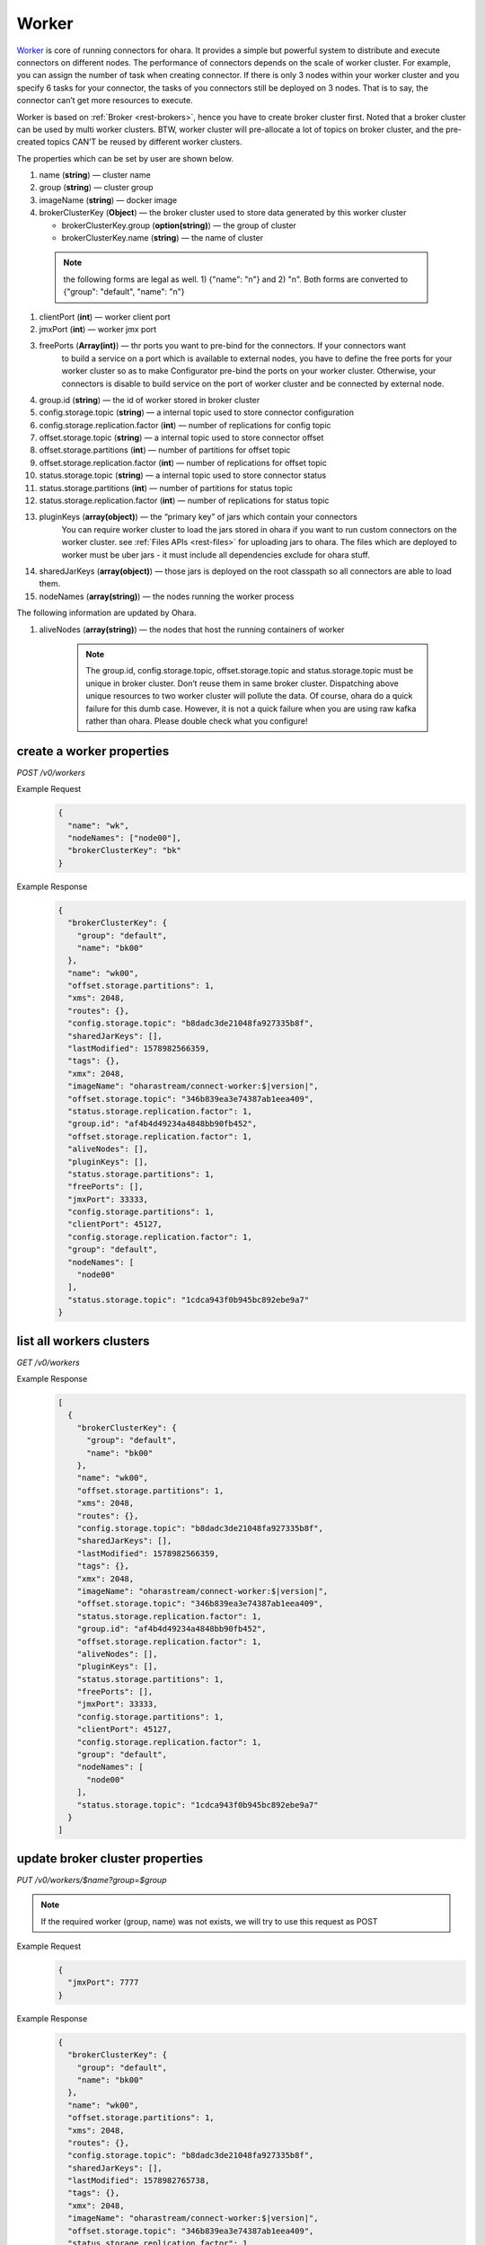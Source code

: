 ..
.. Copyright 2019 is-land
..
.. Licensed under the Apache License, Version 2.0 (the "License");
.. you may not use this file except in compliance with the License.
.. You may obtain a copy of the License at
..
..     http://www.apache.org/licenses/LICENSE-2.0
..
.. Unless required by applicable law or agreed to in writing, software
.. distributed under the License is distributed on an "AS IS" BASIS,
.. WITHOUT WARRANTIES OR CONDITIONS OF ANY KIND, either express or implied.
.. See the License for the specific language governing permissions and
.. limitations under the License.
..

.. _rest-workers:

Worker
======

`Worker <https://kafka.apache.org/intro>`__ is core of running
connectors for ohara. It provides a simple but powerful system to
distribute and execute connectors on different nodes. The performance of
connectors depends on the scale of worker cluster. For example, you can
assign the number of task when creating connector. If there is only 3
nodes within your worker cluster and you specify 6 tasks for your
connector, the tasks of you connectors still be deployed on 3 nodes.
That is to say, the connector can’t get more resources to execute.

Worker is based on :ref:`Broker <rest-brokers>`, hence you have to create broker
cluster first. Noted that a broker cluster can be used by multi worker
clusters. BTW, worker cluster will pre-allocate a lot of topics on
broker cluster, and the pre-created topics CAN’T be reused by different
worker clusters.

The properties which can be set by user are shown below.

#. name (**string**) — cluster name
#. group (**string**) — cluster group
#. imageName (**string**) — docker image
#. brokerClusterKey (**Object**) — the broker cluster used to store data generated by this worker cluster

   - brokerClusterKey.group (**option(string)**) — the group of cluster
   - brokerClusterKey.name (**string**) — the name of cluster

  .. note::
    the following forms are legal as well. 1) {"name": "n"} and 2) "n". Both forms are converted to
    {"group": "default", "name": "n"}

#. clientPort (**int**) — worker client port
#. jmxPort (**int**) — worker jmx port
#. freePorts (**Array(int)**) — thr ports you want to pre-bind for the connectors. If your connectors want
                                to build a service on a port which is available to external nodes, you have to
                                define the free ports for your worker cluster so as to make Configurator pre-bind
                                the ports on your worker cluster. Otherwise, your connectors is disable to build service
                                on the port of worker cluster and be connected by external node.
#. group.id (**string**) — the id of worker stored in broker cluster
#. config.storage.topic (**string**) — a internal topic used to store connector configuration
#. config.storage.replication.factor (**int**) — number of replications for config topic
#. offset.storage.topic (**string**) — a internal topic used to store connector offset
#. offset.storage.partitions (**int**) — number of partitions for offset topic
#. offset.storage.replication.factor (**int**) — number of replications for offset topic
#. status.storage.topic (**string**) — a internal topic used to store connector status
#. status.storage.partitions (**int**) — number of partitions for status topic
#. status.storage.replication.factor (**int**) — number of replications for status topic
#. pluginKeys (**array(object)**) — the “primary key” of jars which contain your connectors
                                 You can require worker cluster to load the jars stored in ohara if you want to run custom connectors
                                 on the worker cluster. see :ref:`Files APIs <rest-files>` for uploading jars to ohara. The files which
                                 are deployed to worker must be uber jars - it must include all dependencies exclude for ohara stuff.
#. sharedJarKeys (**array(object)**) — those jars is deployed on the root classpath so all connectors are able to load them.
#. nodeNames (**array(string)**) — the nodes running the worker process

The following information are updated by Ohara.

#. aliveNodes (**array(string)**) — the nodes that host the running containers of worker

    .. note::
       The group.id, config.storage.topic, offset.storage.topic and status.storage.topic
       must be unique in broker cluster. Don’t reuse them in same broker
       cluster. Dispatching above unique resources to two worker cluster
       will pollute the data. Of course, ohara do a quick failure for this
       dumb case. However, it is not a quick failure when you are using raw
       kafka rather than ohara. Please double check what you configure!

.. _rest-workers-create:

create a worker properties
--------------------------

*POST /v0/workers*

Example Request
  .. code-block:: json

    {
      "name": "wk",
      "nodeNames": ["node00"],
      "brokerClusterKey": "bk"
    }

Example Response
  .. code-block:: json

    {
      "brokerClusterKey": {
        "group": "default",
        "name": "bk00"
      },
      "name": "wk00",
      "offset.storage.partitions": 1,
      "xms": 2048,
      "routes": {},
      "config.storage.topic": "b8dadc3de21048fa927335b8f",
      "sharedJarKeys": [],
      "lastModified": 1578982566359,
      "tags": {},
      "xmx": 2048,
      "imageName": "oharastream/connect-worker:$|version|",
      "offset.storage.topic": "346b839ea3e74387ab1eea409",
      "status.storage.replication.factor": 1,
      "group.id": "af4b4d49234a4848bb90fb452",
      "offset.storage.replication.factor": 1,
      "aliveNodes": [],
      "pluginKeys": [],
      "status.storage.partitions": 1,
      "freePorts": [],
      "jmxPort": 33333,
      "config.storage.partitions": 1,
      "clientPort": 45127,
      "config.storage.replication.factor": 1,
      "group": "default",
      "nodeNames": [
        "node00"
      ],
      "status.storage.topic": "1cdca943f0b945bc892ebe9a7"
    }

.. _rest-workers-list:

list all workers clusters
-------------------------

*GET /v0/workers*

Example Response
  .. code-block:: json

    [
      {
        "brokerClusterKey": {
          "group": "default",
          "name": "bk00"
        },
        "name": "wk00",
        "offset.storage.partitions": 1,
        "xms": 2048,
        "routes": {},
        "config.storage.topic": "b8dadc3de21048fa927335b8f",
        "sharedJarKeys": [],
        "lastModified": 1578982566359,
        "tags": {},
        "xmx": 2048,
        "imageName": "oharastream/connect-worker:$|version|",
        "offset.storage.topic": "346b839ea3e74387ab1eea409",
        "status.storage.replication.factor": 1,
        "group.id": "af4b4d49234a4848bb90fb452",
        "offset.storage.replication.factor": 1,
        "aliveNodes": [],
        "pluginKeys": [],
        "status.storage.partitions": 1,
        "freePorts": [],
        "jmxPort": 33333,
        "config.storage.partitions": 1,
        "clientPort": 45127,
        "config.storage.replication.factor": 1,
        "group": "default",
        "nodeNames": [
          "node00"
        ],
        "status.storage.topic": "1cdca943f0b945bc892ebe9a7"
      }
    ]


update broker cluster properties
--------------------------------

*PUT /v0/workers/$name?group=$group*

.. note::
   If the required worker (group, name) was not exists, we will try to use this request as POST

Example Request
  .. code-block:: json

    {
      "jmxPort": 7777
    }

Example Response
  .. code-block:: json

    {
      "brokerClusterKey": {
        "group": "default",
        "name": "bk00"
      },
      "name": "wk00",
      "offset.storage.partitions": 1,
      "xms": 2048,
      "routes": {},
      "config.storage.topic": "b8dadc3de21048fa927335b8f",
      "sharedJarKeys": [],
      "lastModified": 1578982765738,
      "tags": {},
      "xmx": 2048,
      "imageName": "oharastream/connect-worker:$|version|",
      "offset.storage.topic": "346b839ea3e74387ab1eea409",
      "status.storage.replication.factor": 1,
      "group.id": "af4b4d49234a4848bb90fb452",
      "offset.storage.replication.factor": 1,
      "aliveNodes": [],
      "pluginKeys": [],
      "status.storage.partitions": 1,
      "freePorts": [],
      "jmxPort": 7777,
      "config.storage.partitions": 1,
      "clientPort": 45127,
      "config.storage.replication.factor": 1,
      "group": "default",
      "nodeNames": [
        "node00"
      ],
      "status.storage.topic": "1cdca943f0b945bc892ebe9a7"
    }

delete a worker properties
--------------------------

*DELETE /v0/workers/$name?group=$group*

You cannot delete properties of an non-stopped worker cluster.
We will use the default value as the query parameter "?group=" if you don't specify it.

Example Response
  ::

     204 NoContent

  .. note::
     It is ok to delete an nonexistent worker cluster, and the response is
     204 NoContent.

.. _rest-workers-get:

get a worker cluster
--------------------

*GET /v0/workers/$name?group=$group*

We will use the default value as the query parameter "?group=" if you don't specify it.

Example Response
  .. code-block:: json

    {
      "brokerClusterKey": {
        "group": "default",
        "name": "bk00"
      },
      "name": "wk00",
      "offset.storage.partitions": 1,
      "xms": 2048,
      "routes": {},
      "config.storage.topic": "b8dadc3de21048fa927335b8f",
      "sharedJarKeys": [],
      "lastModified": 1578982765738,
      "tags": {},
      "xmx": 2048,
      "imageName": "oharastream/connect-worker:$|version|",
      "offset.storage.topic": "346b839ea3e74387ab1eea409",
      "status.storage.replication.factor": 1,
      "group.id": "af4b4d49234a4848bb90fb452",
      "offset.storage.replication.factor": 1,
      "aliveNodes": [],
      "pluginKeys": [],
      "status.storage.partitions": 1,
      "freePorts": [],
      "jmxPort": 7777,
      "config.storage.partitions": 1,
      "clientPort": 45127,
      "config.storage.replication.factor": 1,
      "group": "default",
      "nodeNames": [
        "node00"
      ],
      "status.storage.topic": "1cdca943f0b945bc892ebe9a7"
    }


start a worker cluster
----------------------

*PUT /v0/workers/$name/start?group=$group*

We will use the default value as the query parameter "?group=" if you don't specify it.

Example Response
  ::

    202 Accepted

  .. note::
     You should use :ref:`Get worker cluster <rest-workers-get>` to fetch up-to-date status

stop a worker cluster
---------------------

Gracefully stopping a running worker cluster.

*PUT /v0/workers/$name/stop?group=$group[&force=true]*

We will use the default value as the query parameter "?group=" if you don't specify it.

Query Parameters
  #. force (**boolean**) — true if you don’t want to wait the graceful shutdown
     (it can save your time but may damage your data).

Example Response
  ::

    202 Accepted

  .. note::
     You should use :ref:`Get worker cluster <rest-workers-get>` to fetch up-to-date status


add a new node to a running worker cluster
------------------------------------------

*PUT /v0/workers/$name/$nodeName?group=$group*

We will use the default value as the query parameter "?group=" if you don't specify it.

If you want to extend a running worker cluster, you can add a node to
share the heavy loading of a running worker cluster. However, the
balance is not triggered at once. By the way, moving a task to another
idle node needs to **stop** task first. Don’t worry about the temporary
lower throughput when balancer is running.

remove a node from a running worker cluster
-------------------------------------------

*DELETE /v0/workers/$name/$nodeName?group=$group*

We will use the default value as the query parameter "?group=" if you don't specify it.

If your budget is limited, you can decrease the number of nodes running
worker cluster. BUT, removing a node from a running worker cluster
invoke a lot of task move, and it will decrease the throughput of your
connector.

Example Response
  ::

     204 NoContent

  .. note::
     It is ok to delete an nonexistent worker node, and the response is
     204 NoContent.


